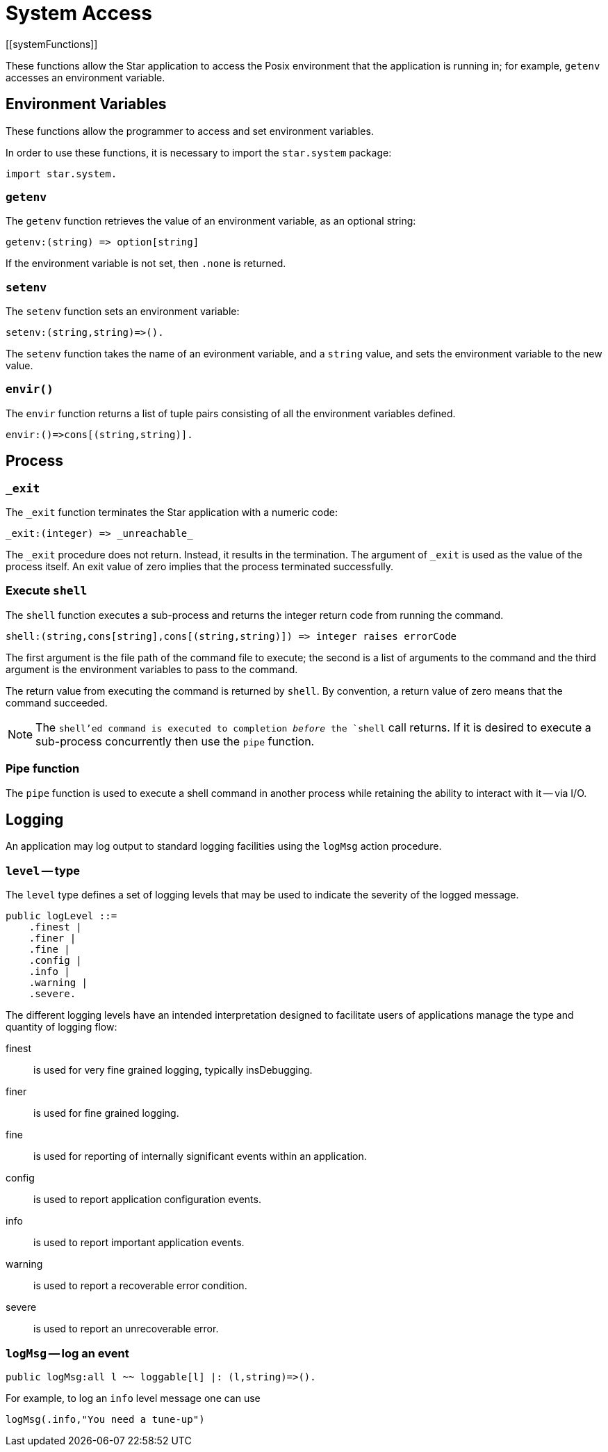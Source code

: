 = System Access
[[systemFunctions]]

These functions allow the Star application to access the Posix
environment that the application is running in; for example,
`getenv` accesses an environment variable.

== Environment Variables

These functions allow the programmer to access and set environment variables.

[NOTE]
****
In order to use these functions, it is necessary to import the
`star.system` package:

[source,star]
----
import star.system.
----
****

=== `getenv`

(((getenv)))
The `getenv` function retrieves the value of an environment
variable, as an optional string:

[source,star]
----
getenv:(string) => option[string]
----


If the environment variable is not set, then `.none` is returned.

=== `setenv`

The `setenv` function sets an environment variable:

[source,star]
----
setenv:(string,string)=>().
----

The `setenv` function takes the name of an evironment variable,
and a `string` value, and sets the environment variable to the
new value.

=== `envir()`

The `envir` function returns a list of tuple pairs consisting of
all the environment variables defined.

[source,star]
----
envir:()=>cons[(string,string)].
----

== Process

=== `_exit`

The `_exit` function terminates the Star application with a numeric code:

[source,star]
----
_exit:(integer) => _unreachable_
----

The `_exit` procedure does not return. Instead, it results in the
termination. The argument of `_exit` is used as the value of the
process itself. An exit value of zero implies that the process
terminated successfully.

=== Execute `shell`

The `shell` function executes a sub-process and returns the
integer return code from running the command.

[source,star]
----
shell:(string,cons[string],cons[(string,string)]) => integer raises errorCode
----

The first argument is the file path of the command file to execute;
the second is a list of arguments to the command and the third
argument is the environment variables to pass to the command.

The return value from executing the command is returned by
`shell`. By convention, a return value of zero means that the
command succeeded.

NOTE: The `shell`'ed command is executed to completion _before_
the `shell` call returns. If it is desired to execute a
sub-process concurrently then use the `pipe` function.

=== Pipe function

The `pipe` function is used to execute a shell command in another process while
retaining the ability to interact with it -- via I/O.

== Logging
An application may log output to standard logging facilities using the `logMsg` action procedure.

=== `level` -- type

(((level type)))
The `level` type defines a set of logging levels that may be used to indicate the severity of the logged message.

[source,star]
----
public logLevel ::=
    .finest |
    .finer |
    .fine |
    .config |
    .info |
    .warning |
    .severe.
----

The different logging levels have an intended interpretation designed to facilitate users of applications manage the type and quantity of logging flow:

finest:: is used for very fine grained logging, typically insDebugging.
finer:: is used for fine grained logging.
fine:: is used for reporting of internally significant events within an application.
config:: is used to report application configuration events.
info:: is used to report important application events.
warning:: is used to report a recoverable error condition.
severe:: is used to report an unrecoverable error.

[#logMsg]
=== `logMsg` -- log an event
[source,star]
----
public logMsg:all l ~~ loggable[l] |: (l,string)=>().
----
For example, to log an `info` level message one can use
[source,star]
----
logMsg(.info,"You need a tune-up")
----


